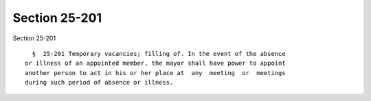 Section 25-201
==============

Section 25-201 ::    
        
     
        §  25-201 Temporary vacancies; filling of. In the event of the absence
      or illness of an appointed member, the mayor shall have power to appoint
      another person to act in his or her place at  any  meeting  or  meetings
      during such period of absence or illness.
    
    
    
    
    
    
    